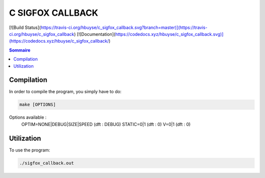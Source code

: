 C SIGFOX CALLBACK
#################

[![Build Status](https://travis-ci.org/hbuyse/c_sigfox_callback.svg?branch=master)](https://travis-ci.org/hbuyse/c_sigfox_callback)
[![Documentation](https://codedocs.xyz/hbuyse/c_sigfox_callback.svg)](https://codedocs.xyz/hbuyse/c_sigfox_callback/)


.. contents:: Sommaire


Compilation
===========

In order to compile the program, you simply have to do:

.. code:: bash

    make [OPTIONS]

Options available :
    OPTIM=NONE|DEBUG|SIZE|SPEED   (dft : DEBUG)
    STATIC=0|1                    (dft : 0)
    V=0|1                         (dft : 0)


Utilization
===========

To use the program:

.. code:: bash

    ./sigfox_callback.out